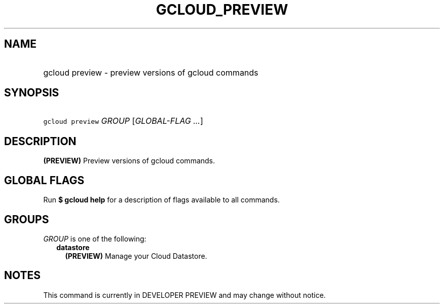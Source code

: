 
.TH "GCLOUD_PREVIEW" 1



.SH "NAME"
.HP
gcloud preview \- preview versions of gcloud commands



.SH "SYNOPSIS"
.HP
\f5gcloud preview\fR \fIGROUP\fR [\fIGLOBAL\-FLAG\ ...\fR]



.SH "DESCRIPTION"

\fB(PREVIEW)\fR Preview versions of gcloud commands.



.SH "GLOBAL FLAGS"

Run \fB$ gcloud help\fR for a description of flags available to all commands.



.SH "GROUPS"

\f5\fIGROUP\fR\fR is one of the following:

.RS 2m
.TP 2m
\fBdatastore\fR
\fB(PREVIEW)\fR Manage your Cloud Datastore.


.RE
.sp

.SH "NOTES"

This command is currently in DEVELOPER PREVIEW and may change without notice.

